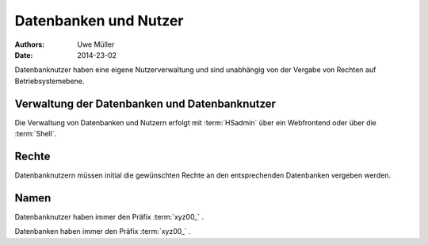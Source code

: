 ======================
Datenbanken und Nutzer
======================

:Authors: - Uwe Müller

:Date:     2014-23-02




Datenbanknutzer haben eine eigene Nutzerverwaltung und sind unabhängig von der Vergabe von Rechten auf Betriebsystemebene.


Verwaltung der Datenbanken und Datenbanknutzer
---------------------------------------------

Die Verwaltung von Datenbanken und Nutzern erfolgt mit :term:`HSadmin` über ein Webfrontend oder über die :term:`Shell`.


Rechte
------

Datenbanknutzern müssen initial die gewünschten Rechte an den entsprechenden Datenbanken vergeben werden.


Namen
-----

Datenbanknutzer haben immer den Präfix :term:`xyz00_` .
  
Datenbanken haben immer den Präfix :term:`xyz00_` .

